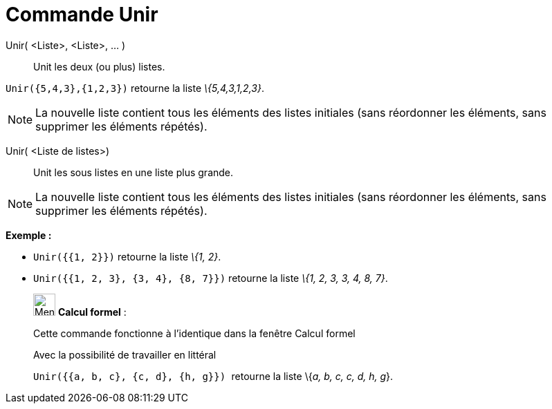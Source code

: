 = Commande Unir
:page-en: commands/Join
ifdef::env-github[:imagesdir: /fr/modules/ROOT/assets/images]

Unir( <Liste>, <Liste>, ... )::
  Unit les deux (ou plus) listes.

[EXAMPLE]
====

`++Unir({5,4,3},{1,2,3})++` retourne la liste _\{5,4,3,1,2,3}_.

====

[NOTE]
====

La nouvelle liste contient tous les éléments des listes initiales (sans réordonner les éléments, sans supprimer
les éléments répétés).

====

Unir( <Liste de listes>)::
  Unit les sous listes en une liste plus grande.

[NOTE]
====

La nouvelle liste contient tous les éléments des listes initiales (sans réordonner les éléments, sans supprimer
les éléments répétés).

====

[EXAMPLE]
====

*Exemple :*

* `++Unir({{1, 2}})++` retourne la liste _\{1, 2}_.
* `++Unir({{1, 2, 3}, {3, 4}, {8, 7}})++` retourne la liste _\{1, 2, 3, 3, 4, 8, 7}_.

====

____________________________________________________________

image:32px-Menu_view_cas.svg.png[Menu view cas.svg,width=32,height=32] *Calcul formel* :

Cette commande fonctionne à l'identique dans la fenêtre Calcul formel

Avec la possibilité de travailler en littéral

[EXAMPLE]
====

`++Unir({{a, b, c}, {c, d}, {h, g}}) ++` retourne la liste \{_a, b, c, c, d, h, g_}.

====
